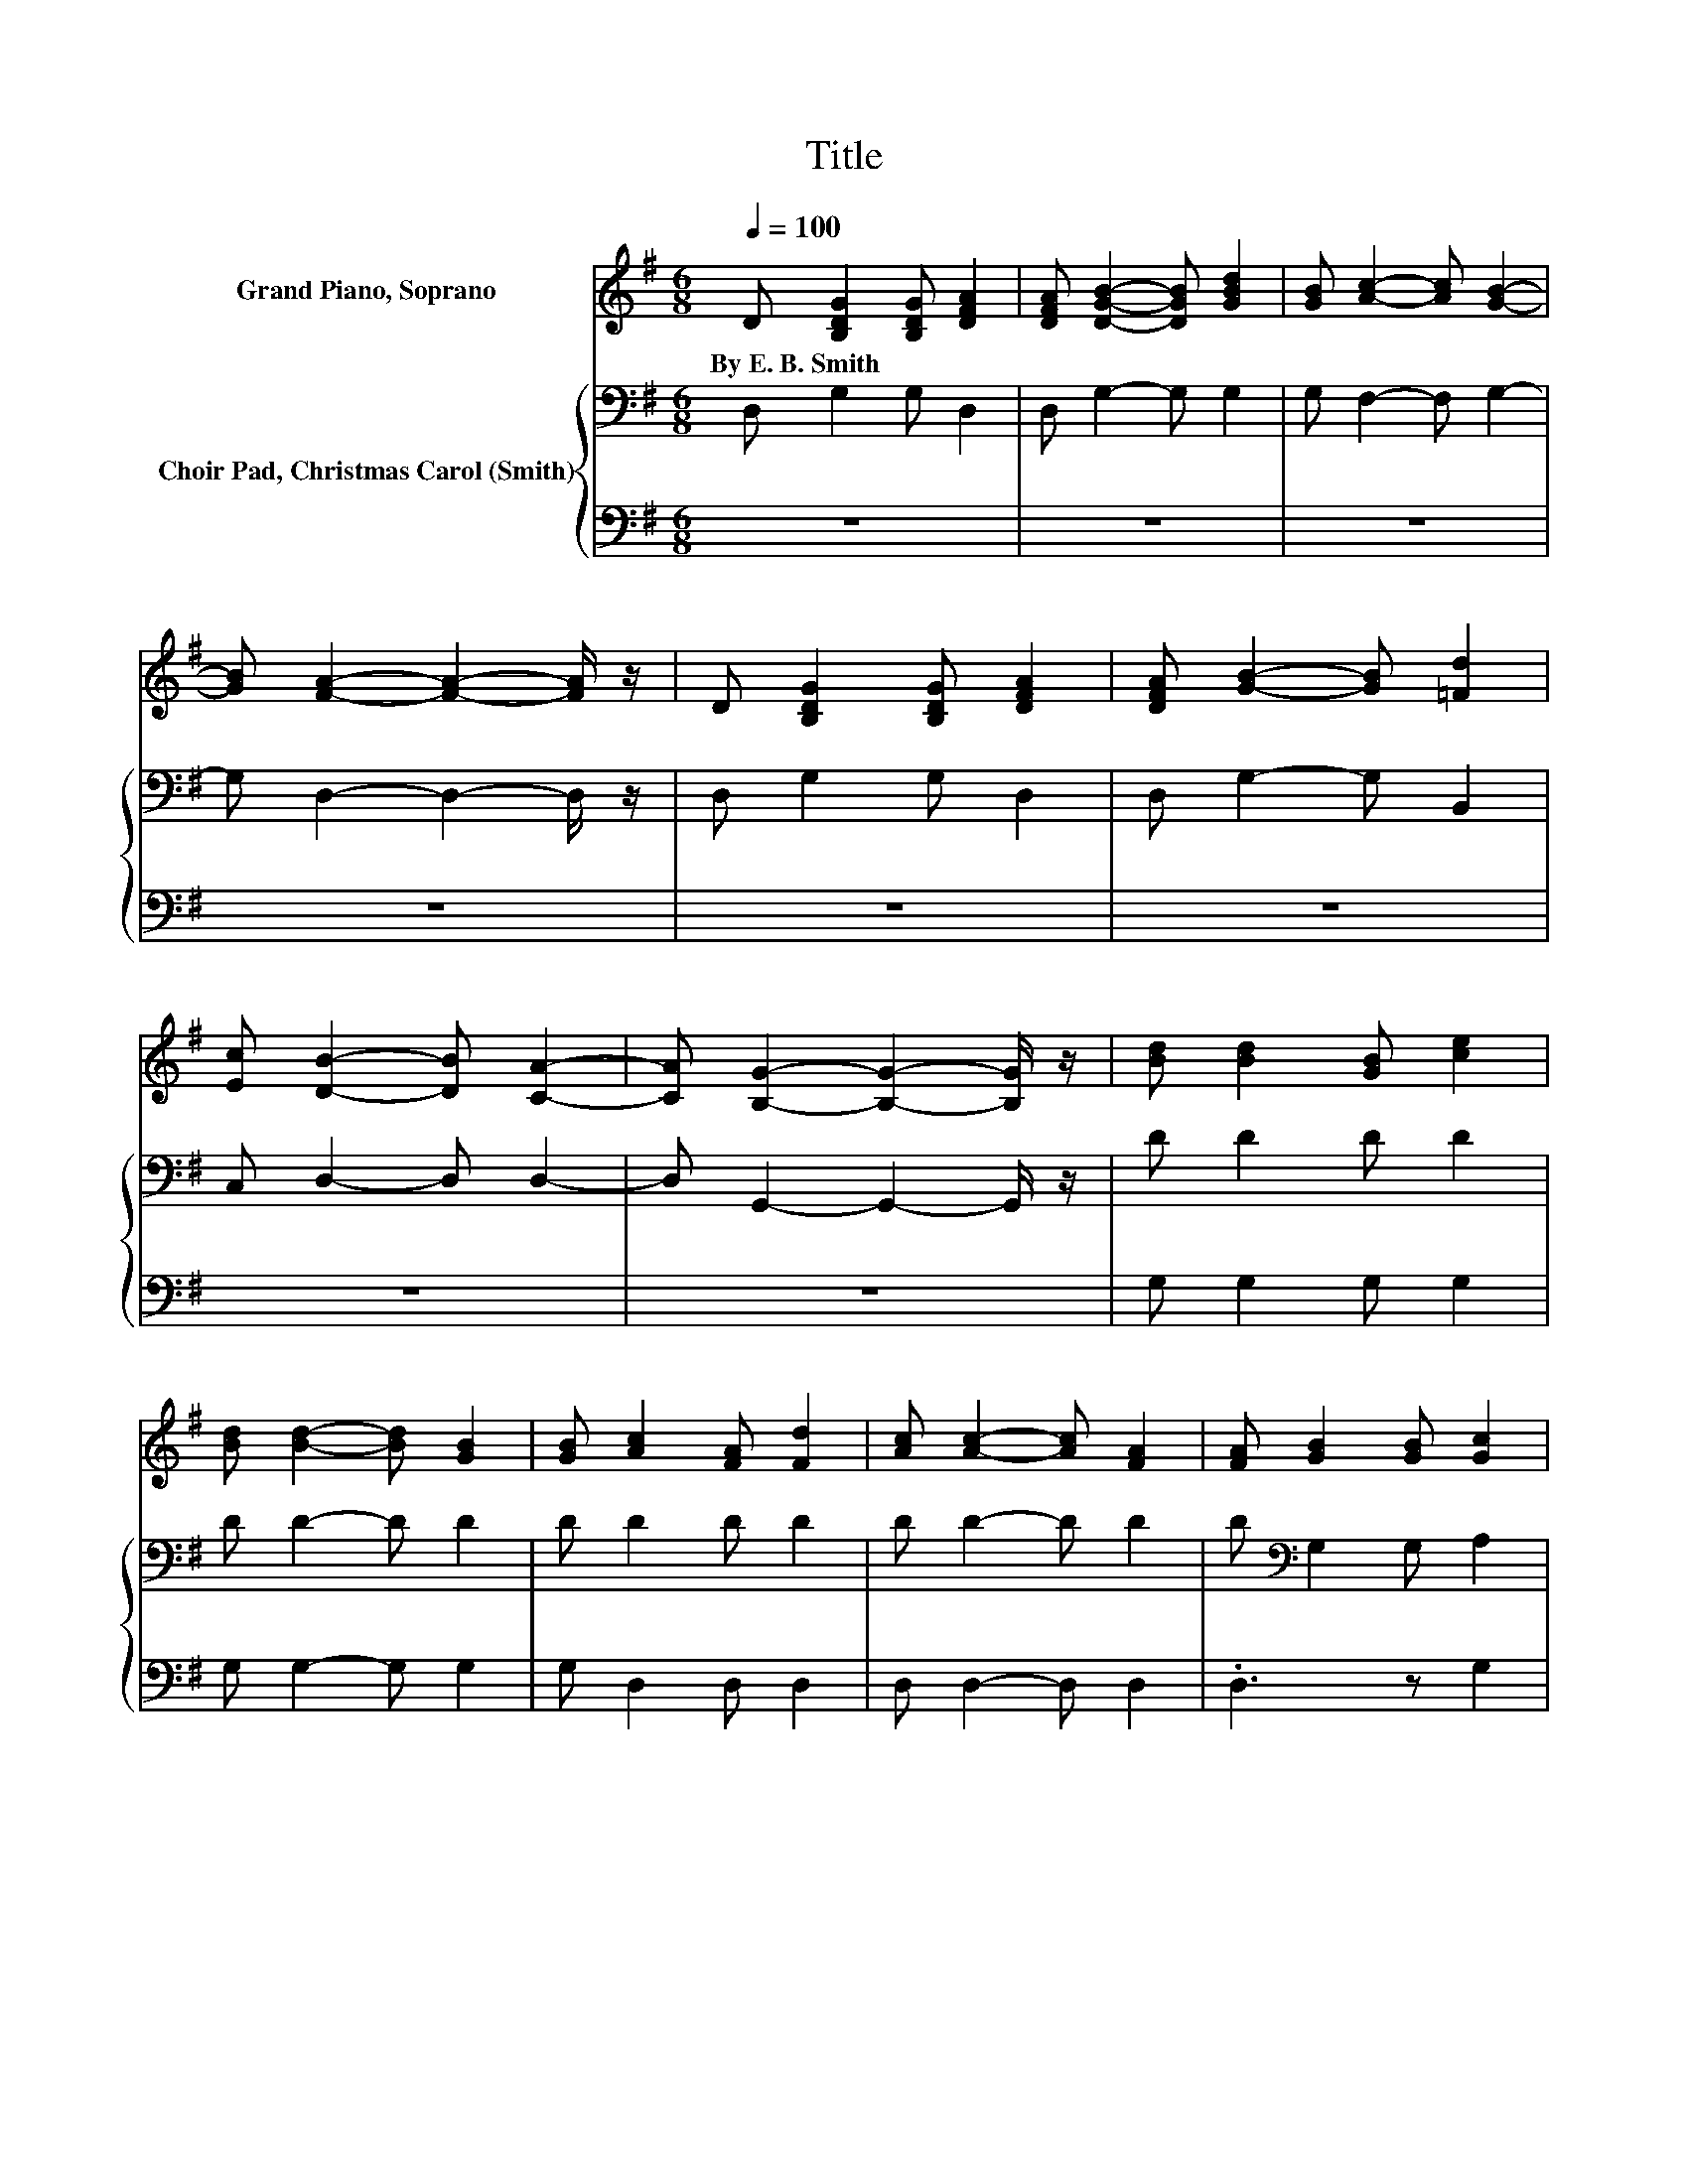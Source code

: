 X:1
T:Title
%%score 1 { 2 | 3 }
L:1/8
Q:1/4=100
M:6/8
K:G
V:1 treble nm="Grand Piano, Soprano"
V:2 bass nm="Choir Pad, Christmas Carol (Smith)"
V:3 bass 
V:1
 D [B,DG]2 [B,DG] [DFA]2 | [DFA] [DGB]2- [DGB] [GBd]2 | [GB] [Ac]2- [Ac] [GB]2- | %3
w: By~E.~B.~Smith * * *|||
 [GB] [FA]2- [FA]2- [FA]/ z/ | D [B,DG]2 [B,DG] [DFA]2 | [DFA] [GB]2- [GB] [=Fd]2 | %6
w: |||
 [Ec] [DB]2- [DB] [CA]2- | [CA] [B,G]2- [B,G]2- [B,G]/ z/ | [Bd] [Bd]2 [GB] [ce]2 | %9
w: |||
 [Bd] [Bd]2- [Bd] [GB]2 | [GB] [Ac]2 [FA] [Fd]2 | [Ac] [Ac]2- [Ac] [FA]2 | [FA] [GB]2 [GB] [Gc]2 | %13
w: ||||
 [Fc] [=Fd]2- [Fd] [Ee]2 | [Ac] [GB]2- [GB] [FA]2- | [FA] G2- G3- | G3 z3 |] %17
w: ||||
V:2
 D, G,2 G, D,2 | D, G,2- G, G,2 | G, F,2- F, G,2- | G, D,2- D,2- D,/ z/ | D, G,2 G, D,2 | %5
 D, G,2- G, B,,2 | C, D,2- D, D,2- | D, G,,2- G,,2- G,,/ z/ | D D2 D D2 | D D2- D D2 | D D2 D D2 | %11
 D D2- D D2 | D[K:bass] G,2 G, A,2 | A, B,2- B,[K:treble] C2 | E D2- D C2- | C[K:bass] B,2- B,3- | %16
 B,3 z3 |] %17
V:3
 z6 | z6 | z6 | z6 | z6 | z6 | z6 | z6 | G, G,2 G, G,2 | G, G,2- G, G,2 | G, D,2 D, D,2 | %11
 D, D,2- D, D,2 | .D,3 z G,2 | G, G,2- G, C,2 | C, D,2- D, D,2- | D, G,,2- G,,3- | G,,3 z3 |] %17

